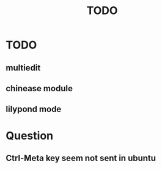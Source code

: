 #+TITLE: TODO
* TODO
** multiedit
** chinease module
** lilypond mode
* Question
** Ctrl-Meta key seem not sent in ubuntu
